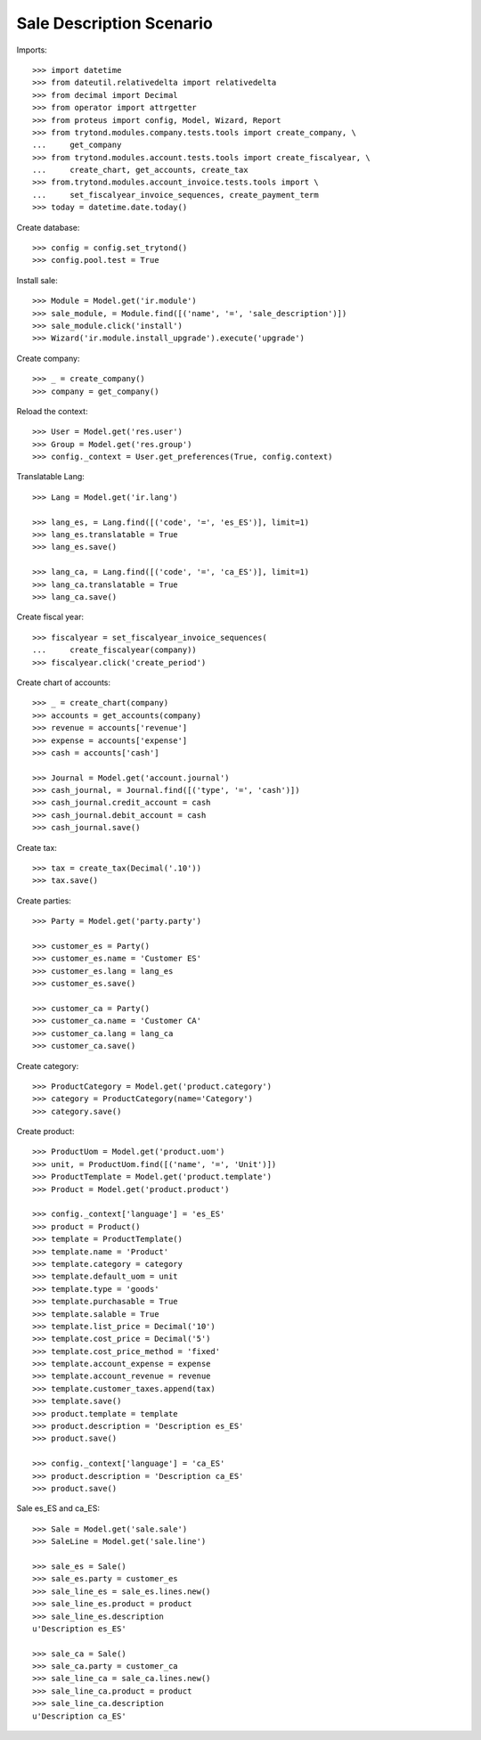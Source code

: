 =========================
Sale Description Scenario
=========================

Imports::

    >>> import datetime
    >>> from dateutil.relativedelta import relativedelta
    >>> from decimal import Decimal
    >>> from operator import attrgetter
    >>> from proteus import config, Model, Wizard, Report
    >>> from trytond.modules.company.tests.tools import create_company, \
    ...     get_company
    >>> from trytond.modules.account.tests.tools import create_fiscalyear, \
    ...     create_chart, get_accounts, create_tax
    >>> from.trytond.modules.account_invoice.tests.tools import \
    ...     set_fiscalyear_invoice_sequences, create_payment_term
    >>> today = datetime.date.today()

Create database::

    >>> config = config.set_trytond()
    >>> config.pool.test = True

Install sale::

    >>> Module = Model.get('ir.module')
    >>> sale_module, = Module.find([('name', '=', 'sale_description')])
    >>> sale_module.click('install')
    >>> Wizard('ir.module.install_upgrade').execute('upgrade')

Create company::

    >>> _ = create_company()
    >>> company = get_company()

Reload the context::

    >>> User = Model.get('res.user')
    >>> Group = Model.get('res.group')
    >>> config._context = User.get_preferences(True, config.context)

Translatable Lang::

    >>> Lang = Model.get('ir.lang')

    >>> lang_es, = Lang.find([('code', '=', 'es_ES')], limit=1)
    >>> lang_es.translatable = True
    >>> lang_es.save()

    >>> lang_ca, = Lang.find([('code', '=', 'ca_ES')], limit=1)
    >>> lang_ca.translatable = True
    >>> lang_ca.save()

Create fiscal year::

    >>> fiscalyear = set_fiscalyear_invoice_sequences(
    ...     create_fiscalyear(company))
    >>> fiscalyear.click('create_period')

Create chart of accounts::

    >>> _ = create_chart(company)
    >>> accounts = get_accounts(company)
    >>> revenue = accounts['revenue']
    >>> expense = accounts['expense']
    >>> cash = accounts['cash']

    >>> Journal = Model.get('account.journal')
    >>> cash_journal, = Journal.find([('type', '=', 'cash')])
    >>> cash_journal.credit_account = cash
    >>> cash_journal.debit_account = cash
    >>> cash_journal.save()

Create tax::

    >>> tax = create_tax(Decimal('.10'))
    >>> tax.save()

Create parties::

    >>> Party = Model.get('party.party')

    >>> customer_es = Party()
    >>> customer_es.name = 'Customer ES'
    >>> customer_es.lang = lang_es
    >>> customer_es.save()

    >>> customer_ca = Party()
    >>> customer_ca.name = 'Customer CA'
    >>> customer_ca.lang = lang_ca
    >>> customer_ca.save()

Create category::

    >>> ProductCategory = Model.get('product.category')
    >>> category = ProductCategory(name='Category')
    >>> category.save()

Create product::

    >>> ProductUom = Model.get('product.uom')
    >>> unit, = ProductUom.find([('name', '=', 'Unit')])
    >>> ProductTemplate = Model.get('product.template')
    >>> Product = Model.get('product.product')

    >>> config._context['language'] = 'es_ES'
    >>> product = Product()
    >>> template = ProductTemplate()
    >>> template.name = 'Product'
    >>> template.category = category
    >>> template.default_uom = unit
    >>> template.type = 'goods'
    >>> template.purchasable = True
    >>> template.salable = True
    >>> template.list_price = Decimal('10')
    >>> template.cost_price = Decimal('5')
    >>> template.cost_price_method = 'fixed'
    >>> template.account_expense = expense
    >>> template.account_revenue = revenue
    >>> template.customer_taxes.append(tax)
    >>> template.save()
    >>> product.template = template
    >>> product.description = 'Description es_ES'
    >>> product.save()

    >>> config._context['language'] = 'ca_ES'
    >>> product.description = 'Description ca_ES'
    >>> product.save()

Sale es_ES and ca_ES::

    >>> Sale = Model.get('sale.sale')
    >>> SaleLine = Model.get('sale.line')

    >>> sale_es = Sale()
    >>> sale_es.party = customer_es
    >>> sale_line_es = sale_es.lines.new()
    >>> sale_line_es.product = product
    >>> sale_line_es.description
    u'Description es_ES'

    >>> sale_ca = Sale()
    >>> sale_ca.party = customer_ca
    >>> sale_line_ca = sale_ca.lines.new()
    >>> sale_line_ca.product = product
    >>> sale_line_ca.description
    u'Description ca_ES'
